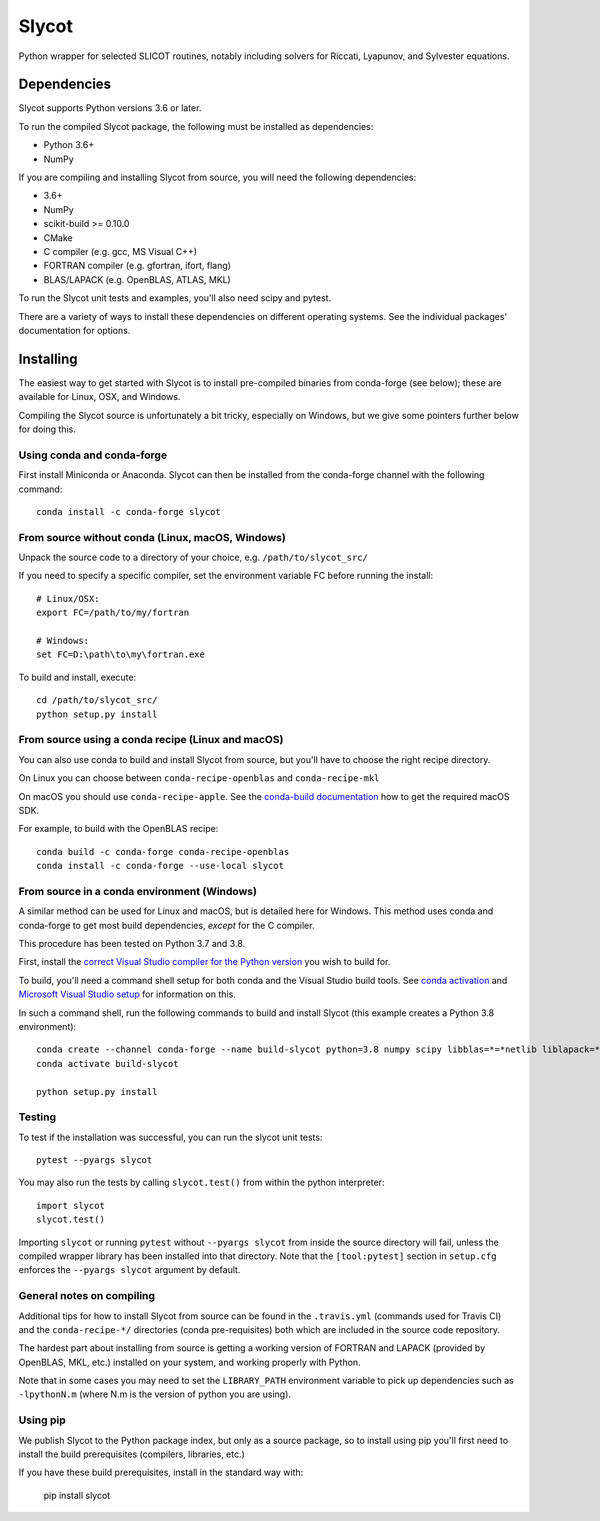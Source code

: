 Slycot
======

.. image:: https://img.shields.io/pypi/v/slycot.svg
   :target: https://pypi.org/project/slycot/

.. image:: https://anaconda.org/conda-forge/slycot/badges/version.svg
   :target: https://anaconda.org/conda-forge/slycot

.. image:: https://travis-ci.org/python-control/Slycot.svg?branch=master
   :target: https://travis-ci.org/python-control/Slycot

.. image:: https://coveralls.io/repos/github/python-control/Slycot/badge.svg?branch=master
   :target: https://coveralls.io/github/python-control/Slycot?branch=master

Python wrapper for selected SLICOT routines, notably including solvers for
Riccati, Lyapunov, and Sylvester equations.

Dependencies
------------

Slycot supports Python versions 3.6 or later.

To run the compiled Slycot package, the following must be installed as
dependencies:

- Python 3.6+
- NumPy

If you are compiling and installing Slycot from source, you will need the
following dependencies:

- 3.6+
- NumPy
- scikit-build >= 0.10.0
- CMake
- C compiler (e.g. gcc, MS Visual C++)
- FORTRAN compiler (e.g. gfortran, ifort, flang)
- BLAS/LAPACK (e.g. OpenBLAS, ATLAS, MKL)

To run the Slycot unit tests and examples, you'll also need scipy and
pytest.

There are a variety of ways to install these dependencies on different
operating systems. See the individual packages' documentation for options.

Installing
-----------

The easiest way to get started with Slycot is to install pre-compiled
binaries from conda-forge (see below); these are available for Linux,
OSX, and Windows.

Compiling the Slycot source is unfortunately a bit tricky, especially
on Windows, but we give some pointers further below for doing this.

Using conda and conda-forge
~~~~~~~~~~~~~~~~~~~~~~~~~~~

First install Miniconda or Anaconda.  Slycot can then be installed
from the conda-forge channel with the following command::

    conda install -c conda-forge slycot

From source without conda (Linux, macOS, Windows)
~~~~~~~~~~~~~~~~~~~~~~~~~~~~~~~~~~~~~~~~~~~~~~~~~

Unpack the source code to a directory of your choice,
e.g. ``/path/to/slycot_src/``

If you need to specify a specific compiler, set the environment variable FC
before running the install::

    # Linux/OSX:
    export FC=/path/to/my/fortran

    # Windows:
    set FC=D:\path\to\my\fortran.exe

To build and install, execute::

    cd /path/to/slycot_src/
    python setup.py install

From source using a conda recipe (Linux and macOS)
~~~~~~~~~~~~~~~~~~~~~~~~~~~~~~~~~~~~~~~~~~~~~~~~~~

You can also use conda to build and install Slycot from source, but
you'll have to choose the right recipe directory.

On Linux you can choose between ``conda-recipe-openblas`` and
``conda-recipe-mkl``

On macOS you should use ``conda-recipe-apple``. See the
`conda-build documentation`_ how to get the required macOS SDK.

.. _conda-build documentation: https://docs.conda.io/projects/conda-build/en/latest/resources/compiler-tools.html#macos-sdk

For example, to build with the OpenBLAS recipe::

    conda build -c conda-forge conda-recipe-openblas
    conda install -c conda-forge --use-local slycot

From source in a conda environment (Windows)
~~~~~~~~~~~~~~~~~~~~~~~~~~~~~~~~~~~~~~~~~~~~

A similar method can be used for Linux and macOS, but is detailed here
for Windows.  This method uses conda and conda-forge to get most build
dependencies, *except* for the C compiler.

This procedure has been tested on Python 3.7 and 3.8.

First, install the `correct Visual Studio compiler for the Python
version`_ you wish to build for.

.. _correct Visual Studio compiler for the Python version: https://wiki.python.org/moin/WindowsCompilers

To build, you'll need a command shell setup for both conda and the
Visual Studio build tools.  See `conda activation`_ and `Microsoft
Visual Studio setup`_ for information on this.

.. _conda activation: https://docs.conda.io/projects/conda/en/latest/user-guide/troubleshooting.html#windows-environment-has-not-been-activated
.. _Microsoft Visual Studio setup: https://docs.microsoft.com/en-us/cpp/build/setting-the-path-and-environment-variables-for-command-line-builds?view=vs-2019

In such a command shell, run the following commands to build and
install Slycot (this example creates a Python 3.8 environment)::

    conda create --channel conda-forge --name build-slycot python=3.8 numpy scipy libblas=*=*netlib liblapack=*=*netlib scikit-build flang pytest
    conda activate build-slycot

    python setup.py install

Testing
~~~~~~~
To test if the installation was successful, you can run the slycot unit tests::

    pytest --pyargs slycot

You may also run the tests by calling ``slycot.test()`` from within the python
interpreter::

    import slycot
    slycot.test()

Importing ``slycot`` or running ``pytest`` without ``--pyargs slycot`` from
inside the source directory will fail, unless the compiled wrapper library has
been installed into that directory. Note that the ``[tool:pytest]`` section
in ``setup.cfg`` enforces the ``--pyargs slycot`` argument by default.

General notes on compiling
~~~~~~~~~~~~~~~~~~~~~~~~~~

Additional tips for how to install Slycot from source can be found in the
``.travis.yml`` (commands used for Travis CI) and the ``conda-recipe-*/``
directories (conda pre-requisites) both which are included in the source
code repository.

The hardest part about installing from source is getting a working
version of FORTRAN and LAPACK (provided by OpenBLAS, MKL, etc.)
installed on your system, and working properly with Python.

Note that in some cases you may need to set the ``LIBRARY_PATH`` environment
variable to pick up dependencies such as ``-lpythonN.m`` (where N.m is the
version of python you are using).

Using pip
~~~~~~~~~

We publish Slycot to the Python package index, but only as a source
package, so to install using pip you'll first need to install the
build prerequisites (compilers, libraries, etc.)

If you have these build prerequisites, install in the standard way with:

    pip install slycot
